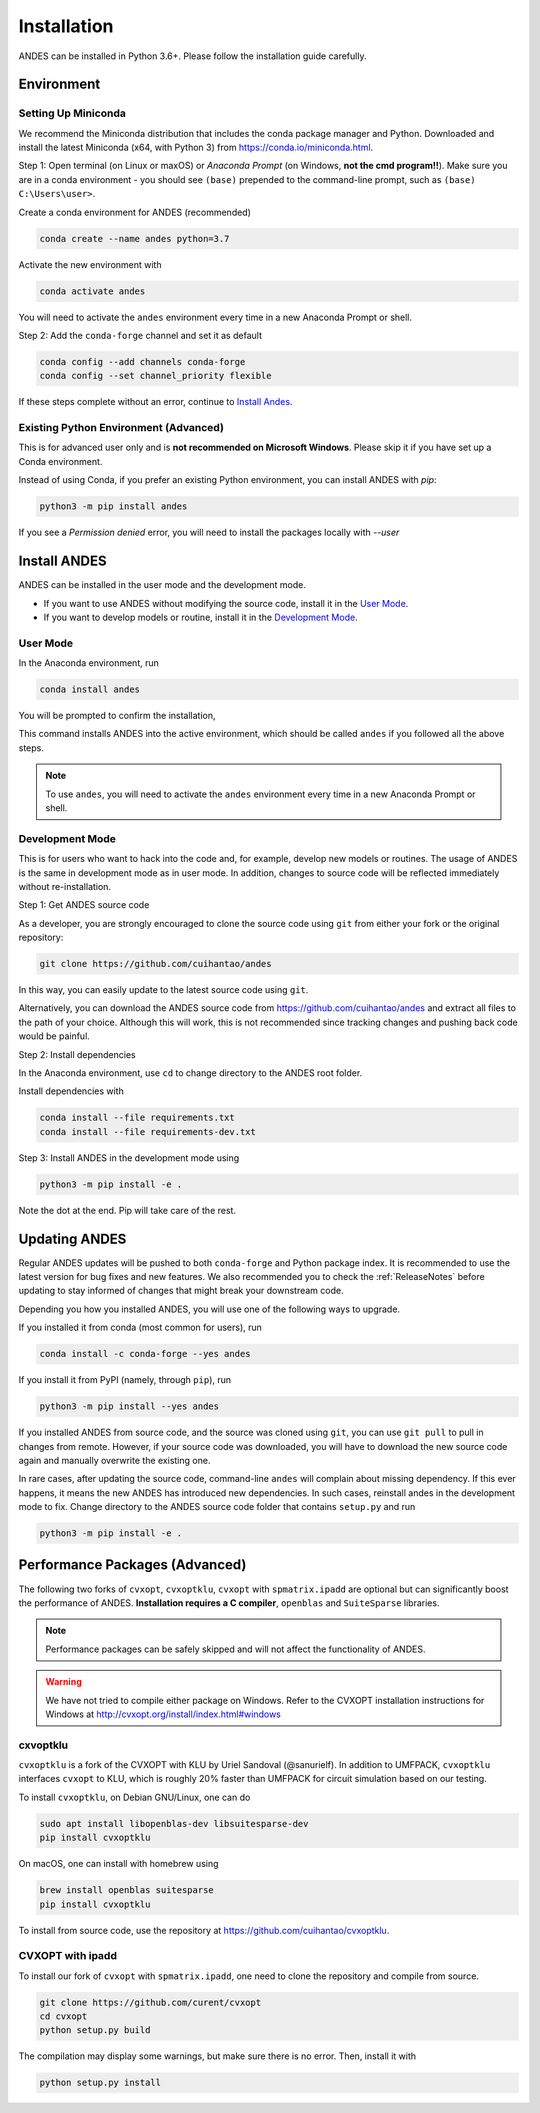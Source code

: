 .. _install:

*************************
Installation
*************************

ANDES can be installed in Python 3.6+.
Please follow the installation guide carefully.

Environment
===========

Setting Up Miniconda
--------------------
We recommend the Miniconda distribution that includes the conda package manager and Python.
Downloaded and install the latest Miniconda (x64, with Python 3)
from https://conda.io/miniconda.html.

Step 1: Open terminal (on Linux or maxOS) or `Anaconda Prompt` (on Windows, **not the cmd
program!!**).
Make sure you are in a conda environment - you should see ``(base)`` prepended to the
command-line prompt, such as ``(base) C:\Users\user>``.

Create a conda environment for ANDES (recommended)

.. code:: bash

     conda create --name andes python=3.7

Activate the new environment with

.. code:: bash

     conda activate andes

You will need to activate the ``andes`` environment every time in a new Anaconda Prompt or
shell.

Step 2: Add the ``conda-forge`` channel and set it as default

.. code:: bash

     conda config --add channels conda-forge
     conda config --set channel_priority flexible

If these steps complete without an error, continue to `Install Andes`_.

Existing Python Environment (Advanced)
--------------------------------------
This is for advanced user only and is **not recommended on Microsoft Windows**.
Please skip it if you have set up a Conda environment.

Instead of using Conda, if you prefer an existing Python environment,
you can install ANDES with `pip`:

.. code:: bash

      python3 -m pip install andes

If you see a `Permission denied` error, you will need to
install the packages locally with `--user`

Install ANDES
=============

ANDES can be installed in the user mode and the development mode.

- If you want to use ANDES without modifying the source code, install it in the `User Mode`_.
- If you want to develop models or routine, install it in the `Development Mode`_.

User Mode
---------
In the Anaconda environment, run

.. code:: bash

    conda install andes

You will be prompted to confirm the installation,

This command installs ANDES into the active environment, which should be called ``andes`` if
you followed all the above steps.

.. note::
    To use ``andes``, you will need to activate the ``andes`` environment every time in a new Anaconda Prompt or
    shell.


Development Mode
----------------
This is for users who want to hack into the code and, for example, develop new models or routines.
The usage of ANDES is the same in development mode as in user mode.
In addition, changes to source code will be reflected immediately without re-installation.

Step 1: Get ANDES source code

As a developer, you are strongly encouraged to clone the source code using ``git``
from either your fork or the original repository:

.. code:: bash

    git clone https://github.com/cuihantao/andes

In this way, you can easily update to the latest source code using ``git``.

Alternatively, you can download the ANDES source code from
https://github.com/cuihantao/andes and extract all files to the path of your choice.
Although this will work, this is not recommended since tracking changes and pushing back code
would be painful.

Step 2: Install dependencies

In the Anaconda environment, use ``cd`` to change directory to the ANDES root folder.

Install dependencies with

.. code:: bash

    conda install --file requirements.txt
    conda install --file requirements-dev.txt

Step 3: Install ANDES in the development mode using

.. code:: bash

      python3 -m pip install -e .

Note the dot at the end. Pip will take care of the rest.

Updating ANDES
==============

Regular ANDES updates will be pushed to both ``conda-forge`` and Python package index.
It is recommended to use the latest version for bug fixes and new features.
We also recommended you to check the :ref:`ReleaseNotes` before updating to stay informed
of changes that might break your downstream code.

Depending you how you installed ANDES, you will use one of the following ways to upgrade.

If you installed it from conda (most common for users), run

.. code:: bash

    conda install -c conda-forge --yes andes

If you install it from PyPI (namely, through ``pip``), run

.. code:: bash

    python3 -m pip install --yes andes

If you installed ANDES from source code, and the source was cloned using ``git``,
you can use ``git pull`` to pull in changes from remote. However, if your source
code was downloaded, you will have to download the new source code again and manually
overwrite the existing one.

In rare cases, after updating the source code, command-line ``andes`` will complain
about missing dependency. If this ever happens, it means the new ANDES has introduced
new dependencies. In such cases, reinstall andes in the development mode to fix.
Change directory to the ANDES source code folder that contains ``setup.py`` and run

.. code:: bash

    python3 -m pip install -e .

Performance Packages (Advanced)
===============================
The following two forks of ``cvxopt``, ``cvxoptklu``, ``cvxopt`` with ``spmatrix.ipadd``
are optional but can significantly boost the performance of ANDES.
**Installation requires a C compiler**, ``openblas`` and ``SuiteSparse`` libraries.

.. note::

    Performance packages can be safely skipped and will not affect the
    functionality of ANDES.

.. warning::

    We have not tried to compile either package on Windows.
    Refer to the CVXOPT installation instructions for Windows at
    http://cvxopt.org/install/index.html#windows

cxvoptklu
---------
``cvxoptklu`` is a fork of the CVXOPT with KLU by Uriel Sandoval (@sanurielf).
In addition to UMFPACK, ``cvxoptklu`` interfaces ``cvxopt`` to KLU, which is
roughly 20% faster than UMFPACK for circuit simulation based on our testing.

To install ``cvxoptklu``, on Debian GNU/Linux, one can do

.. code:: bash

      sudo apt install libopenblas-dev libsuitesparse-dev
      pip install cvxoptklu

On macOS, one can install with homebrew using

.. code:: bash

    brew install openblas suitesparse
    pip install cvxoptklu

To install from source code, use the repository at
https://github.com/cuihantao/cvxoptklu.

CVXOPT with ipadd
-----------------
To install our fork of ``cvxopt`` with ``spmatrix.ipadd``, one need to clone the
repository and compile from source.

.. code:: bash

    git clone https://github.com/curent/cvxopt
    cd cvxopt
    python setup.py build

The compilation may display some warnings, but make sure there is no error.
Then, install it with

.. code:: bash

    python setup.py install
